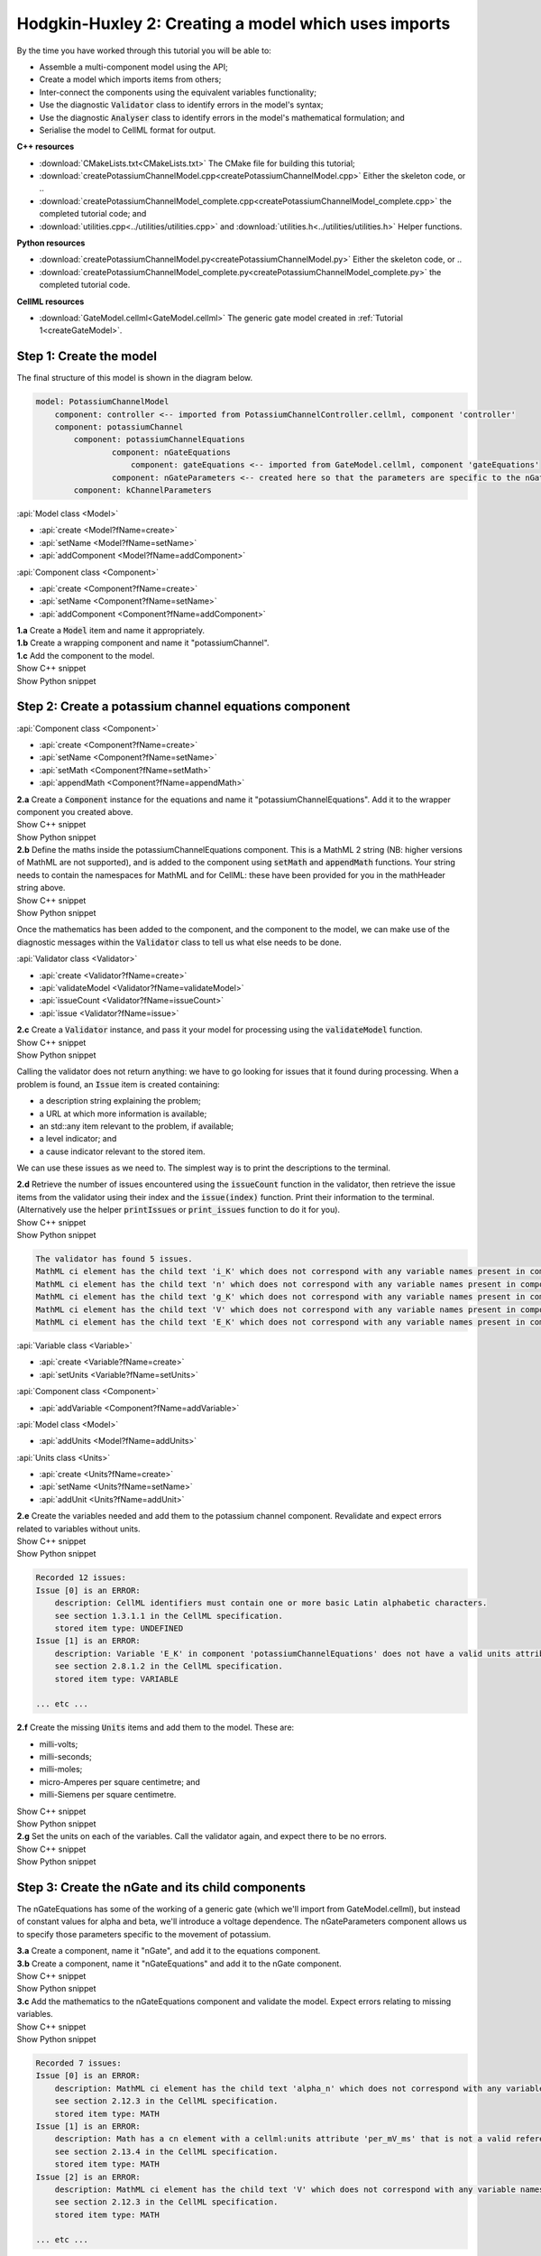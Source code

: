 ..  _createPotassiumChannelModel:

Hodgkin-Huxley 2: Creating a model which uses imports
=====================================================

.. container:: shortlist

    By the time you have worked through this tutorial you will be able to:

    - Assemble a multi-component model using the API; 
    - Create a model which imports items from others;
    - Inter-connect the components using the equivalent variables functionality;
    - Use the diagnostic :code:`Validator` class to identify errors in the model's syntax; 
    - Use the diagnostic :code:`Analyser` class to identify errors in the model's mathematical formulation; and
    - Serialise the model to CellML format for output.

.. container:: directorylist

    **C++ resources**

    - :download:`CMakeLists.txt<CMakeLists.txt>` The CMake file for building this tutorial;
    - :download:`createPotassiumChannelModel.cpp<createPotassiumChannelModel.cpp>` Either the skeleton code, or ..
    - :download:`createPotassiumChannelModel_complete.cpp<createPotassiumChannelModel_complete.cpp>` the completed tutorial code; and
    - :download:`utilities.cpp<../utilities/utilities.cpp>` and :download:`utilities.h<../utilities/utilities.h>` Helper functions.

    **Python resources**

    - :download:`createPotassiumChannelModel.py<createPotassiumChannelModel.py>` Either the skeleton code, or ..
    - :download:`createPotassiumChannelModel_complete.py<createPotassiumChannelModel_complete.py>` the completed tutorial code.

    **CellML resources**

    - :download:`GateModel.cellml<GateModel.cellml>` The generic gate model created in :ref:`Tutorial 1<createGateModel>`.

Step 1: Create the model
------------------------
The final structure of this model is shown in the diagram below.

.. code-block:: text

    model: PotassiumChannelModel
        component: controller <-- imported from PotassiumChannelController.cellml, component 'controller'
        component: potassiumChannel
            component: potassiumChannelEquations
                    component: nGateEquations
                        component: gateEquations <-- imported from GateModel.cellml, component 'gateEquations'
                    component: nGateParameters <-- created here so that the parameters are specific to the nGateEquations.
            component: kChannelParameters


.. container:: useful

    :api:`Model class <Model>`

    - :api:`create <Model?fName=create>`
    - :api:`setName <Model?fName=setName>`
    - :api:`addComponent <Model?fName=addComponent>`

    :api:`Component class <Component>`

    - :api:`create <Component?fName=create>`
    - :api:`setName <Component?fName=setName>`
    - :api:`addComponent <Component?fName=addComponent>`

.. container:: dothis

    **1.a** Create a :code:`Model` item and name it appropriately.

.. container:: dothis

    **1.b** Create a wrapping component and name it "potassiumChannel".

.. container:: dothis

    **1.c** Add the component to the model.

.. container:: toggle

    .. container:: header

        Show C++ snippet

    .. literalinclude:: createPotassiumChannelModel_complete.cpp
        :language: c++
        :start-at: //  1.a
        :end-before: //  end 1

.. container:: toggle

    .. container:: header

        Show Python snippet

    .. literalinclude:: createPotassiumChannelModel_complete.py
        :language: python
        :start-at: #  1.a
        :end-before: #  end 1

Step 2: Create a potassium channel equations component
------------------------------------------------------

.. container:: useful

    :api:`Component class <Component>`

    - :api:`create <Component?fName=create>`
    - :api:`setName <Component?fName=setName>`
    - :api:`setMath <Component?fName=setMath>`
    - :api:`appendMath <Component?fName=appendMath>`

.. container:: dothis

    **2.a** Create a :code:`Component` instance for the equations and name it "potassiumChannelEquations".  
    Add it to the wrapper component you created above.

.. container:: toggle

    .. container:: header

        Show C++ snippet

    .. literalinclude:: createPotassiumChannelModel_complete.cpp
        :language: c++
        :start-at: //  2.a
        :end-before: //  end 2.a

.. container:: toggle

    .. container:: header

        Show Python snippet

    .. literalinclude:: createPotassiumChannelModel_complete.py
        :language: python
        :start-at: #  2.a
        :end-before: #  end 2.a

.. container:: dothis

    **2.b** Define the maths inside the potassiumChannelEquations component.
    This is a MathML 2 string (NB: higher versions of MathML are not supported), and is added to the component using :code:`setMath` and :code:`appendMath` functions.
    Your string needs to contain the namespaces for MathML and for CellML: these have been provided for you in the mathHeader string above.
        
.. container:: toggle

    .. container:: header

        Show C++ snippet

    .. literalinclude:: createPotassiumChannelModel_complete.cpp
        :language: c++
        :start-at: //  2.b
        :end-before: //  2.c

.. container:: toggle

    .. container:: header

        Show Python snippet

    .. literalinclude:: createPotassiumChannelModel_complete.py
        :language: python
        :start-at: #  2.b
        :end-before: #  2.c
        
Once the mathematics has been added to the component, and the component to the model, we can make use of the diagnostic messages within the :code:`Validator` class to tell us what else needs to be done.

.. container:: useful

    :api:`Validator class <Validator>`

    - :api:`create <Validator?fName=create>`
    - :api:`validateModel <Validator?fName=validateModel>`
    - :api:`issueCount <Validator?fName=issueCount>`
    - :api:`issue <Validator?fName=issue>`

.. container:: dothis

    **2.c** Create a :code:`Validator` instance, and pass it your model for processing using the :code:`validateModel` function.

.. container:: toggle

    .. container:: header

        Show C++ snippet

    .. literalinclude:: createPotassiumChannelModel_complete.cpp
        :language: c++
        :start-at: //  2.c
        :end-before: //  end 2.c

.. container:: toggle

    .. container:: header

        Show Python snippet

    .. literalinclude:: createPotassiumChannelModel_complete.py
        :language: python
        :start-at: #  2.c
        :end-before: #  end 2.c

Calling the validator does not return anything: we have to go looking for issues that it found during processing.
When a problem is found, an :code:`Issue` item is created containing:

.. container:: shortlist

    - a description string explaining the problem;
    - a URL at which more information is available;
    - an std::any item relevant to the problem, if available;
    - a level indicator; and
    - a cause indicator relevant to the stored item.

We can use these issues as we need to.
The simplest way is to print the descriptions to the terminal.

.. container:: dothis

    **2.d** Retrieve the number of issues encountered using the :code:`issueCount` function in the validator, then retrieve the issue items from the validator using their index and the :code:`issue(index)` function.
    Print their information to the terminal.  
    (Alternatively use the helper :code:`printIssues` or :code:`print_issues` function to do it for you).

.. container:: toggle

    .. container:: header

        Show C++ snippet

    .. literalinclude:: createPotassiumChannelModel_complete.cpp
        :language: c++
        :start-at: //  2.d
        :end-before: //  2.e

.. container:: toggle

    .. container:: header

        Show Python snippet

    .. literalinclude:: createPotassiumChannelModel_complete.py
        :language: python
        :start-at: #  2.d
        :end-before: #  2.e

.. code-block:: text

    The validator has found 5 issues.
    MathML ci element has the child text 'i_K' which does not correspond with any variable names present in component 'potassiumChannelEquations'.
    MathML ci element has the child text 'n' which does not correspond with any variable names present in component 'potassiumChannelEquations'.
    MathML ci element has the child text 'g_K' which does not correspond with any variable names present in component 'potassiumChannelEquations'.
    MathML ci element has the child text 'V' which does not correspond with any variable names present in component 'potassiumChannelEquations'.
    MathML ci element has the child text 'E_K' which does not correspond with any variable names present in component 'potassiumChannelEquations'.

.. container:: useful

    :api:`Variable class <Variable>`

    - :api:`create <Variable?fName=create>`
    - :api:`setUnits <Variable?fName=setUnits>`

    :api:`Component class <Component>`

    - :api:`addVariable <Component?fName=addVariable>`

    :api:`Model class <Model>`

    - :api:`addUnits <Model?fName=addUnits>`

    :api:`Units class <Units>`

    - :api:`create <Units?fName=create>`
    - :api:`setName <Units?fName=setName>`
    - :api:`addUnit <Units?fName=addUnit>`

.. container:: dothis

    **2.e** Create the variables needed and add them to the potassium channel component.
    Revalidate and expect errors related to variables without units.

.. container:: toggle

    .. container:: header

        Show C++ snippet

    .. literalinclude:: createPotassiumChannelModel_complete.cpp
        :language: c++
        :start-at: //  2.e
        :end-before: //  2.f

.. container:: toggle

    .. container:: header

        Show Python snippet

    .. literalinclude:: createPotassiumChannelModel_complete.py
        :language: python
        :start-at: #  2.e
        :end-before: #  2.f

.. code-block:: text

    Recorded 12 issues:
    Issue [0] is an ERROR:
        description: CellML identifiers must contain one or more basic Latin alphabetic characters.
        see section 1.3.1.1 in the CellML specification.
        stored item type: UNDEFINED
    Issue [1] is an ERROR:
        description: Variable 'E_K' in component 'potassiumChannelEquations' does not have a valid units attribute. The attribute given is ''.
        see section 2.8.1.2 in the CellML specification.
        stored item type: VARIABLE
    
    ... etc ...

.. container:: dothis

    **2.f** Create the missing :code:`Units` items and add them to the model. These are:

    - milli-volts;
    - milli-seconds;
    - milli-moles;
    - micro-Amperes per square centimetre; and
    - milli-Siemens per square centimetre.

.. container:: toggle

    .. container:: header

        Show C++ snippet

    .. literalinclude:: createPotassiumChannelModel_complete.cpp
        :language: c++
        :start-at: //  2.f
        :end-before: //  2.g

.. container:: toggle

    .. container:: header

        Show Python snippet

    .. literalinclude:: createPotassiumChannelModel_complete.py
        :language: python
        :start-at: #  2.f
        :end-before: #  2.g

.. container:: dothis

    **2.g** Set the units on each of the variables.  
    Call the validator again, and expect there to be no errors.

.. container:: toggle

    .. container:: header

        Show C++ snippet

    .. literalinclude:: createPotassiumChannelModel_complete.cpp
        :language: c++
        :start-at: //  2.g
        :end-before: //  end 2

.. container:: toggle

    .. container:: header

        Show Python snippet

    .. literalinclude:: createPotassiumChannelModel_complete.py
        :language: python
        :start-at: #  2.g
        :end-before: #  end 2

Step 3: Create the nGate and its child components
-------------------------------------------------
The nGateEquations has some of the working of a generic gate (which we'll import from GateModel.cellml), but instead of constant values for alpha and beta, we'll introduce a voltage dependence.
The nGateParameters component allows us to specify those parameters specific to the movement of potassium.

.. container:: dothis

    **3.a** Create a component, name it "nGate", and add it to the equations component.

.. container:: dothis

    **3.b** Create a component, name it "nGateEquations" and add it to the nGate component.

.. container:: toggle

    .. container:: header

        Show C++ snippet

    .. literalinclude:: createPotassiumChannelModel_complete.cpp
        :language: c++
        :start-at: //  3.a
        :end-before: //  3.c

.. container:: toggle

    .. container:: header

        Show Python snippet

    .. literalinclude:: createPotassiumChannelModel_complete.py
        :language: python
        :start-at: #  3.a
        :end-before: #  3.c

.. container:: dothis

    **3.c** Add the mathematics to the nGateEquations component and validate the model.
    Expect errors relating to missing variables.

.. container:: toggle

    .. container:: header

        Show C++ snippet

    .. literalinclude:: createPotassiumChannelModel_complete.cpp
        :language: c++
        :start-at: //  3.c
        :end-before: //  3.d

.. container:: toggle

    .. container:: header

        Show Python snippet

    .. literalinclude:: createPotassiumChannelModel_complete.py
        :language: python
        :start-at: #  3.c
        :end-before: #  3.d

.. code-block:: text

    Recorded 7 issues:
    Issue [0] is an ERROR:
        description: MathML ci element has the child text 'alpha_n' which does not correspond with any variable names present in component 'nGateEquations'.
        see section 2.12.3 in the CellML specification.
        stored item type: MATH
    Issue [1] is an ERROR:
        description: Math has a cn element with a cellml:units attribute 'per_mV_ms' that is not a valid reference to units in the model 'PotassiumChannelModel' or a standard unit.
        see section 2.13.4 in the CellML specification.
        stored item type: MATH
    Issue [2] is an ERROR:
        description: MathML ci element has the child text 'V' which does not correspond with any variable names present in component 'nGateEquations'.
        see section 2.12.3 in the CellML specification.
        stored item type: MATH

    ... etc ... 

.. container:: dothis

    **3.d** Add the missing variables to the nGateEquations component, and validate again.
    Expect errors relating to units missing from the variables.

.. container:: toggle

    .. container:: header

        Show C++ snippet

    .. literalinclude:: createPotassiumChannelModel_complete.cpp
        :language: c++
        :start-at: //  3.d
        :end-before: //  end 3.d

.. container:: toggle

    .. container:: header

        Show Python snippet

    .. literalinclude:: createPotassiumChannelModel_complete.py
        :language: python
        :start-at: #  3.d
        :end-before: #  end 3.d

.. code-block:: text

    Recorded 12 issues:
    Issue [0] is an ERROR:
        description: CellML identifiers must contain one or more basic Latin alphabetic characters.
        see section 1.3.1.1 in the CellML specification.
        stored item type: UNDEFINED
    Issue [1] is an ERROR:
        description: Variable 't' in component 'nGateEquations' does not have a valid units attribute. The attribute given is ''.
        see section 2.8.1.2 in the CellML specification.
        stored item type: VARIABLE
    Issue [2] is an ERROR:
        description: CellML identifiers must contain one or more basic Latin alphabetic characters.
        see section 1.3.1.1 in the CellML specification.
        stored item type: UNDEFINED
    Issue [3] is an ERROR:
        description: Variable 'V' in component 'nGateEquations' does not have a valid units attribute. The attribute given is ''.
        see section 2.8.1.2 in the CellML specification.
        stored item type: VARIABLE
    
    ... etc ...

.. container:: dothis

    **3.e** Create the missing units and add them to the model.
    The only two which aren't available are:

    - per millisecond; and 
    - per millivolt millisecond.

    Remember that you'll need to give these names that are the same as those needed by the  variables.
    In this case they are "per_ms" and "per_mV_ms".

.. container:: toggle

    .. container:: header

        Show C++ snippet

    .. literalinclude:: createPotassiumChannelModel_complete.cpp
        :language: c++
        :start-at: //  3.e
        :end-before: //  3.f

.. container:: toggle

    .. container:: header

        Show Python snippet

    .. literalinclude:: createPotassiumChannelModel_complete.py
        :language: python
        :start-at: #  3.e
        :end-before: #  3.f

.. container:: dothis

    **3.f** Associate the correct units items with the variables which need them.
    Revalidate the model, expecting there to be no errors reported.

.. container:: toggle

    .. container:: header

        Show C++ snippet

    .. literalinclude:: createPotassiumChannelModel_complete.cpp
        :language: c++
        :start-at: //  3.f
        :end-before: //  end 3

.. container:: toggle

    .. container:: header

        Show Python snippet

    .. literalinclude:: createPotassiumChannelModel_complete.py
        :language: python
        :start-at: #  3.f
        :end-before: #  end 3

Step 4: Specify imports for the generic gate components
-------------------------------------------------------

The generic gate model (in GateModel.cellml) has two components: 

- "gateEquations" which solves an ODE for the gate status parameter, X; and
- "gateParameters" which sets the values of alpha, beta, and initialises X.

We will import only the "gateEquations" component and set it to be a child of the nGateEquations component.
This means we can introduce the voltage dependence for the alpha and beta, and using a specified initial value for the gate's status.
Note that the variable "n" in the nGateEquations is equivalent to the generic gate's variable "X".

.. container::shortlist

Imports require three things:

    - A destination for the imported item. 
      This could be a :code:`Component` or :code:`Units` item.
    - A model to import for the imported item from.
      This is stored in an :code:`ImportSource` item containing the URL of the model to read.
    - The name of the item to import.
      This is called the "import reference" and is stored by the destination :code:`Component` or :code:`Units` item.

.. container:: useful

    :api:`ImportSource class <ImportSource>`

    - :api:`create <ImportSource?fName=create>`
    - :api:`setUrl <ImportSource?fName=setUrl>`

    :api:`Model class <Model>`

    - :api:`addImportSource <Model?fName=addImportSource>`

    :api:`ImportedEntity class <ImportedEntity>` (applies to components and units)

    - :api:`setImportSource <ImportedEntity?fName=setImportSource>`
    - :api:`setImportReference <ImportedEntity?fName=setImportReference>`

.. container:: dothis

    **4.a** Create an :code:`ImportSource` item and set its URL to be "GateModel.cellml".

.. container:: dothis

    **4.b** Create a destination component for the imported gate component, and add this to the nGateEquations component. 

.. container:: dothis

    **4.c** Set the import reference on the component you just created to be the name of the component in the GateModel.cellml file that you want to use.
    In this example, it is "gateEquations".

.. container:: dothis

    **4.d** Associate the import source with the component using the setImportSource function.
    Note that this step also makes the import source available to other items through the :code:`importSource(index)` function on the model.
    This way the same imported model file can be used as a source for more than one item.

Note that we are deliberately not importing the parameters component in the GateModel.cellml file, since we will be setting our own values of its variables.

.. container:: dothis

    **4.e** Validate the model and confirm that there are no issues.

.. container:: toggle

    .. container:: header

        Show C++ snippet

    .. literalinclude:: createPotassiumChannelModel_complete.cpp
        :language: c++
        :start-at: //  4.a
        :end-before: //  end 4

.. container:: toggle

    .. container:: header

        Show Python snippet

    .. literalinclude:: createPotassiumChannelModel_complete.py
        :language: python
        :start-at: #  4.a
        :end-before: #  end 4

Step 5: Specify imports for the controller component
----------------------------------------------------
Repeat Step 4 to import a controller component.
This should be at the top of the encapsulation hierarchy, and should import the component named "controller" from the file "PotassiumChannelController.cellml".

.. container:: dothis

    **5.a** Repeat steps 4.a-d for the controller component.
    Put it at the top level of the encapsulation hierarchy.

.. container:: dothis

    **5.b** Validate the model and confirm that there are no issues.

At this point we've defined the equations that govern the potassium channel's operation.
We've also confirmed that the CellML representation of these equations is valid (using the :code:`Validator`); now we need to check that it's also solvable (using the :code:`Analyser`).

.. container:: toggle

    .. container:: header

        Show C++ snippet

    .. literalinclude:: createPotassiumChannelModel_complete.cpp
        :language: c++
        :start-at: //  5.a
        :end-before: //  end 5

.. container:: toggle

    .. container:: header

        Show Python snippet

    .. literalinclude:: createPotassiumChannelModel_complete.py
        :language: python
        :start-at: #  5.a
        :end-before: #  end 5
        
Step 6: Analyse the model
-------------------------
We will introduce the :code:`Analyser` class here so that its use as a debugging  tool can be demonstrated.
Of course, we know ahead of time that there is still a lot of connections to be created between the components, but the analyser can help us to find them.
The analyser is similar to the :code:`Validator` class and keeps a record of issues it encounters.

.. container:: nb 

    **A reminder:** We're aiming for a potassium channel component which can accept two external parameters - time, t (ms) and voltage, V (mV) - and use them to calculate a potassium current, i_K (microA_per_cm2). 
    A utility function :code:`printModel(Model, bool)` has been provided to help you to see what's going  on inside your model.
    Setting the second optional parameter to :code:`true` will also print the MathML content.

.. container:: dothis

    **6.a** Create an :code:`Analyser` item and pass it the model for checking using its :code:`analyseModel` function.

.. container:: dothis

    **6.b** Retrieve the analyser's issues and print them to the terminal, just as you've done for the validator.
    Expect messages related to un-computed variables.

.. code-block:: text

    Recorded 11 issues:
    Issue [0] is an ERROR:
        description: Variable 'V' in component 'nGateEquations' is not computed.
        stored item type: VARIABLE
    Issue [1] is an ERROR:
        description: Variable 'alpha_n' in component 'nGateEquations' is not computed.
        stored item type: VARIABLE
    Issue [2] is an ERROR:
        description: Variable 'beta_n' in component 'nGateEquations' is not computed.
        stored item type: VARIABLE
    
    ... etc ...

Even though all of the messages we see are "variable not calculated" errors, we can divide them into different categories:

- those variables which are constants whose value has not been set yet;
- those variables whose calculation depends on as-yet un-calculated variables;
- those variables which need to be connected to where their calculation happens; and
- those variables which aren't present in any equation.

.. container:: toggle

    .. container:: header

        Show C++ snippet

    .. literalinclude:: createPotassiumChannelModel_complete.cpp
        :language: c++
        :start-at: //  6.a
        :end-before: //  end 6

.. container:: toggle

    .. container:: header

        Show Python snippet

    .. literalinclude:: createPotassiumChannelModel_complete.py
        :language: python
        :start-at: #  6.a
        :end-before: #  end 6

Step 7: Define the constants
----------------------------
As we work through the next few steps we'll be defining and connecting all of the components and variables together.
First we'll define the variables which will have a constant value in the simulation.

.. container:: dothis

    **7.a** Use the print model helper function to show your current model contents.
    This should show that we have currently got variables only in the nGateEquations and potassiumChannelEquations components.
    These need to have sibling parameters components created to hold any hard-coded values or initial conditions that are required.

.. container:: toggle

    .. container:: header

        Show C++ snippet

    .. literalinclude:: createPotassiumChannelModel_complete.cpp
        :language: c++
        :start-at: //  7.a
        :end-before: //  end 7.a

.. container:: toggle

    .. container:: header

        Show Python snippet

    .. literalinclude:: createPotassiumChannelModel_complete.py
        :language: python
        :start-at: #  7.a
        :end-before: #  end 7.a

Create parameters siblings components for the equations components, and add the variables that they will require.
These are:

- potassium channel parameters

    - E_K (-87) 
    - g_K (36) 

- nGate parameters

    - initial value for n (dimensionless)

You can either do this by creating the variables from scratch (as in Step 3.d) but because these are intended to be duplicates of existing variables, but in another component, we can simply add a cloned variable to the parameters component.

.. container:: dothis

    **7.b** Create parameters components for the equations components, and add cloned versions of any variables which need to be given a value into the new parameters components.

.. container:: toggle

    .. container:: header

        Show C++ snippet

    .. literalinclude:: createPotassiumChannelModel_complete.cpp
        :language: c++
        :start-at: //  7.b
        :end-before: //  7.c

.. container:: toggle

    .. container:: header

        Show Python snippet

    .. literalinclude:: createPotassiumChannelModel_complete.py
        :language: python
        :start-at: #  7.b
        :end-before: #  7.c

.. container:: dothis

    **7.c** In order for other encapsulating components to access these variables, they also need to have intermediate variables in the nGate or potassium channel components too.
    This is only true of variables that you want to be available to the outside.
    In this example, we need to add the variable "n" to the nGate in order that its parent (the potassium channel equations) can access it.

.. container:: dothis

    **7.d** Create variable connections between these variables and their counterparts in the equations components.
    Validate, expecting errors related to missing or incorrect interface types.

.. code-block:: text

    Recorded 6 issues:
    Issue [0] is an ERROR:
        description: Variable 'E_K' in component 'potassiumChannelEquations' has no interface type set. The interface type required is 'public'.
        see section 3.10.8 in the CellML specification.
        stored item type: VARIABLE

    ... etc ... 

.. container:: dothis

    **7.e** Set the required interface types as listed by the validator.
    This can be done individually using the :code:`setInterfaceType` function on each variable, or automatically using the :code:`fixVariableInterfaces` function on the entire model.
    Validate again, expecting no validation errors.

.. container:: toggle

    .. container:: header

        Show C++ snippet

    .. literalinclude:: createPotassiumChannelModel_complete.cpp
        :language: c++
        :start-at: //  7.c
        :end-before: //  end 7.e

.. container:: toggle

    .. container:: header

        Show Python snippet

    .. literalinclude:: createPotassiumChannelModel_complete.py
        :language: python
        :start-at: #  7.c
        :end-before: #  end 7.e

If we were to analyse the model again now we would we still have the same set of errors as earlier as we haven't given a value to any of our parameters.

.. container:: shortlist

    These values should be:

    - Potassium channel parameters:

        - E_K = -85 [mV]
        - g_K = 36 [milliS_per_cm2]

    - nGate parameters:

        - n = 0.325 [dimensionless]

.. container:: dothis

    **7.f** Use the :code:`setInitialValue` function to set these parameter values.
    Analyse the model again, expecting that the calculation errors related to these constants have been solved.

.. container:: toggle

    .. container:: header

        Show C++ snippet

    .. literalinclude:: createPotassiumChannelModel_complete.cpp
        :language: c++
        :start-at: //  7.f
        :end-before: //  end 7

.. container:: toggle

    .. container:: header

        Show Python snippet

    .. literalinclude:: createPotassiumChannelModel_complete.py
        :language: python
        :start-at: #  7.f
        :end-before: #  end 7

Step 8: Connect the input variables
-----------------------------------
Looking at the variables listed in the issues above we can see that some of our "external" or "input" variables are listed more than once.
These are the voltage, V, and time, t.
Time is needed in every equations component, including the imported gate component.
Voltage is needed by the potassium channel and nGate equations components.

.. container:: dothis

    **8.a** Print the model to the terminal and notice the components which contain V and t variables.  

.. code-block:: text

    MODEL: 'PotassiumChannelModel'
        UNITS: 7 custom units
            [0]: ms
            [1]: mV
            [2]: mM
            [3]: microA_per_cm2
            [4]: milliS_per_cm2
            [5]: per_ms
            [6]: per_mV_ms
        COMPONENTS: 2 components
            [0]: potassiumChannel
                VARIABLES: 0 variables
                COMPONENT potassiumChannel has 2 child components:
                    [0]: potassiumChannelEquations
                        VARIABLES: 6 variables
                            [0]: E_K [mV]
                                └──> potassiumChannelParameters:E_K [mV]
                            [1]: i_K [microA_per_cm2]
                            [2]: g_K [milliS_per_cm2]
                                └──> potassiumChannelParameters:g_K [milliS_per_cm2]
                            [3]: V [mV]
                            [4]: t [ms]
                            [5]: n [dimensionless]
                        COMPONENT potassiumChannelEquations has 1 child components:
                            [0]: nGate
                                VARIABLES: 1 variables
                                    [0]: n [dimensionless]
                                        └──> nGateEquations:n [dimensionless]
                                COMPONENT nGate has 2 child components:
                                    [0]: nGateEquations
                                        VARIABLES: 5 variables
                                            [0]: t [ms]
                                            [1]: V [mV]
                                            [2]: alpha_n [per_ms]
                                            [3]: beta_n [per_ms]
                                            [4]: n [dimensionless]
                                                └──> nGate:n [dimensionless]
                                        COMPONENT nGateEquations has 1 child components:
                                            [0]: importedGate <--- imported from: 'gateEquations' in 'GateModel.cellml'
                                                VARIABLES: 0 variables
                                    [1]: nGateParameters
                                        VARIABLES: 1 variables
                                            [0]: n [dimensionless], initial = 0.325
                    [1]: potassiumChannelParameters
                        VARIABLES: 2 variables
                            [0]: E_K [mV], initial = -85
                                └──> potassiumChannelEquations:E_K [mV]
                            [1]: g_K [milliS_per_cm2], initial = 36
                                └──> potassiumChannelEquations:g_K [milliS_per_cm2]
            [1]: controller <--- imported from: 'controller' in 'PotassiumChannelController.cellml'
                VARIABLES: 0 variables

Connections between the variables in any two components are only possible when those components are in a sibling-sibling or parent-child relationship.
We can see from the printed structure that the top-level potassium channel component doesn't have any variables, and neither does the nGate component.
We'll need to create intermediate variables in those components to allow connections to be made through them.  

.. container:: dothis

    **8.b** Create dummy variables for time and voltage using the cloning technique described in Step 7.b, and add a clone to each appropriate component.

.. container:: toggle

    .. container:: header

        Show C++ snippet

    .. literalinclude:: createPotassiumChannelModel_complete.cpp
        :language: c++
        :start-at: //  8.a
        :end-before: //  8.c

.. container:: toggle

    .. container:: header

        Show Python snippet

    .. literalinclude:: createPotassiumChannelModel_complete.py
        :language: python
        :start-at: #  8.a
        :end-before: #  8.c

.. container:: dothis

    **8.c** Connect these variables to their counterparts as needed.

.. container:: dothis

    **8.d** Fix the variable interfaces and validate the model, expecting no errors.

.. container:: dothis

    **8.e** Analyse the model and expect that errors related to voltage and time now occur only in the top-level potassium channel component.
    Because this needs to be connected to the imported controller component, they'll be addressed later in Step 10.

.. container:: toggle

    .. container:: header

        Show C++ snippet

    .. literalinclude:: createPotassiumChannelModel_complete.cpp
        :language: c++
        :start-at: //  8.c
        :end-before: //  end 8

.. container:: toggle

    .. container:: header

        Show Python snippet

    .. literalinclude:: createPotassiumChannelModel_complete.py
        :language: python
        :start-at: #  8.c
        :end-before: #  end 8

Step 9: Connect the calculated variables
----------------------------------------
Now we need to make sure that all of the calculated variables can move through the model properly.
In this example, the only calculated variable is n, the gate status.
This is calculated by solving the ODE in the nGate equations component, but needs to be initialised by the nGate parameters component, and its value passed back to the potassium channel equations component. 

.. container:: dothis

    **9.a** Make the required variable connections as described above.

.. container:: dothis

    **9.b** Fix the variable interfaces for the model, and validate, expecting no errors.

.. container:: dothis

    **9.c** Analyse the model, expecting that the errors related to the n variable have been resolved.

.. container:: toggle

    .. container:: header

        Show C++ snippet

    .. literalinclude:: createPotassiumChannelModel_complete.cpp
        :language: c++
        :start-at: //  9.a
        :end-before: //  end 9

.. container:: toggle

    .. container:: header

        Show Python snippet

    .. literalinclude:: createPotassiumChannelModel_complete.py
        :language: python
        :start-at: #  9.a
        :end-before: #  end 9

Step 10: Connect to imported components
---------------------------------------
At this point, we have made all the connections we can between existing variables and components.
(You can verify this for yourself by printing your model to the terminal again if you like.) 
Now the problem we have is that we need to connect to variables inside imported components, but these don't exist in our model yet: the import sources that we created in Steps 4 and 5 are simply a recipe; they don't actually create anything here.

In order to connect to variables in imported components, we can create dummy variables inside them.
These will be overwritten when the imports are resolved and the model flattened, at which time the imported variables will replace the dummy ones.
As with other steps, we have a choice here.
We can manually create variables or clone existing ones into the destination components we have already created; or we can make use of the :code:`Importer` class to help us manage these.
We're going to do the latter now.

.. container:: dothis

    **10.a** Create an :code:`Importer` item.

.. container:: toggle

    .. container:: header

        Show C++ snippet

    .. literalinclude:: createPotassiumChannelModel_complete.cpp
        :language: c++
        :start-at: //  10.a
        :end-before: //  end 10.a

.. container:: toggle

    .. container:: header

        Show Python snippet

    .. literalinclude:: createPotassiumChannelModel_complete.py
        :language: python
        :start-at: #  10.a
        :end-before: #  end 10.a

Resolving the imports in a model triggers the importer to go searching for all of the information required by this model's imports, even through multiple generations of import layers.
It also instantiates each of those requirements into its own library.
You could use the model's :code:`hasUnresolvedImports` function to test whether the operation was successful or not; expecting it to be true before resolution, and false afterwards.

.. container:: dothis

    **10.b** Pass the model and the path to the GateModel.cellml file into the importer's :code:`resolveImports` function. 

The :code:`Importer` class has a logger (just like the :code:`Validator`), so needs to be checked for issues.

.. container:: dothis

    **10.c** Check for issues and print any found to the terminal - we do not expect any at this stage.

.. container:: toggle

    .. container:: header

        Show C++ snippet

    .. literalinclude:: createPotassiumChannelModel_complete.cpp
        :language: c++
        :start-at: //  10.b
        :end-before: //  end 10.c

.. container:: toggle

    .. container:: header

        Show Python snippet

    .. literalinclude:: createPotassiumChannelModel_complete.py
        :language: python
        :start-at: #  10.b
        :end-before: #  end 10.c

The models which have the source components that we wanted to reuse from the GateModel.cellml and PotassiumChannelController.cellml files are now available to us in two ways:

- through the :code:`model` function of the destination component's :code:`ImportSource` item; or
- as an item in the importer's library.  
  The library items can be retrieved either by index or by key, where the key is the name of the file that was resolved.

.. container:: dothis

    **10.d** Iterate through the items in the library (:code:`libraryCount` will give you the total), and print its keys to the terminal.
    The keys can be retrieved as a string from the :code:`key(index)` function.  
    This should contain two models.

.. container:: toggle

    .. container:: header

        Show C++ snippet

    .. literalinclude:: createPotassiumChannelModel_complete.cpp
        :language: c++
        :start-at: //  10.d
        :end-before: //  10.e

.. container:: toggle

    .. container:: header

        Show Python snippet

    .. literalinclude:: createPotassiumChannelModel_complete.py
        :language: python
        :start-at: #  10.d
        :end-before: #  10.e

.. code-block:: text

    The importer has 2 models in the library.
        library(0) = GateModel.cellml
        library(1) = PotassiumChannelController.cellml

.. container:: dothis

    **10.e** We can simply use a clone of the imported components to define dummy variables in the destination component.
    Create dummy components from the resolved imported components.
    You can get these from the library or from the import source's model (or one of each, to prove to yourself that it works either way!).

.. container:: toggle

    .. container:: header

        Show C++ snippet

    .. literalinclude:: createPotassiumChannelModel_complete.cpp
        :language: c++
        :start-at: //  10.e
        :end-before: //  10.f

.. container:: toggle

    .. container:: header

        Show Python snippet

    .. literalinclude:: createPotassiumChannelModel_complete.py
        :language: python
        :start-at: #  10.e
        :end-before: #  10.f 

.. container:: nb

    **GOTCHA:** Note that when an item is added to a new parent, it is automatically removed from its original parent.  
    Iterating through a set of children is best done in descending index order or using a while loop so that child items are not skipped as the indices change.

.. container:: dothis

    **10.f** Iterate through the variables in each dummy component, and add a clone of each variable to the destination component.     
               
.. container:: toggle

    .. container:: header

        Show C++ snippet

    .. literalinclude:: createPotassiumChannelModel_complete.cpp
        :language: c++
        :start-at: //  10.f
        :end-before: //  10.g

.. container:: toggle

    .. container:: header

        Show Python snippet

    .. literalinclude:: createPotassiumChannelModel_complete.py
        :language: python
        :start-at: #  10.f
        :end-before: #  10.g

.. container:: dothis

    **10.g** Connect all the variables in the nGate equations component to the dummy variables in the imported gate component.
    These connections should be:

    - *nGate equations component : imported gate component*
    - n : X
    - alpha_n : alpha_X
    - beta_n : beta_X
    - t : t
    
    Repeat for the controller component and the potassium channel component.
    Fix the variable interfaces and validate the model, expecting there to be no errors.

.. container:: toggle

    .. container:: header

        Show C++ snippet

    .. literalinclude:: createPotassiumChannelModel_complete.cpp
        :language: c++
        :start-at: //  10.g
        :end-before: //  10.h

.. container:: toggle

    .. container:: header

        Show Python snippet

    .. literalinclude:: createPotassiumChannelModel_complete.py
        :language: python
        :start-at: #  10.g
        :end-before: #  10.h

.. container:: dothis

    **10.h** Make sure that the output variable from this component - the potassium current - is available at the top level, and with a public and private interface.
    You'll need to create a dummy variable in the potassium channel component and link it appropriately.
    Validate your model and expect no errors.

.. container:: toggle

    .. container:: header

        Show C++ snippet

    .. literalinclude:: createPotassiumChannelModel_complete.cpp
        :language: c++
        :start-at: //  10.h
        :end-before: //  end 10.h

.. container:: toggle

    .. container:: header

        Show Python snippet

    .. literalinclude:: createPotassiumChannelModel_complete.py
        :language: python
        :start-at: #  10.h
        :end-before: #  end 10.h

The :code:`Analyser` class can only operate on a flat (ie: import-free) model.
In order to do the final check before serialising our model for output, we will use the importer to create a flattened version of the model to submit for analysis.

.. container:: dothis

    **10.i** Create a flat version of the model and submit it for analysis.  Print the errors

.. container:: toggle

    .. container:: header

        Show C++ snippet

    .. literalinclude:: createPotassiumChannelModel_complete.cpp
        :language: c++
        :start-at: //  10.i
        :end-before: //  end 10.i

.. container:: toggle

    .. container:: header

        Show Python snippet

    .. literalinclude:: createPotassiumChannelModel_complete.py
        :language: python
        :start-at: #  10.i
        :end-before: #  end 10.i

.. container:: nb

    Note that at this point an analysis of the unflattened model will still show errors, but that's totally fine.

Step 11: Output the model
-------------------------

.. container:: dothis

    **11.a** Create a :code:`Printer` instance and use it to serialise the model.
    This creates a string containing the CellML-formatted version of the model.
    Write this to a file called "PotassiumChannelModel.cellml"; you will need this in :ref:`Tutorial 4<generateMembraneModel>`.

.. container:: toggle

    .. container:: header

        Show C++ snippet

    .. literalinclude:: createPotassiumChannelModel_complete.cpp
        :language: c++
        :start-at: //  11.a
        :end-before: //  end

.. container:: toggle

    .. container:: header

        Show Python snippet

    .. literalinclude:: createPotassiumChannelModel_complete.py
        :language: python
        :start-at: #  11.a
        :end-before: #  end
